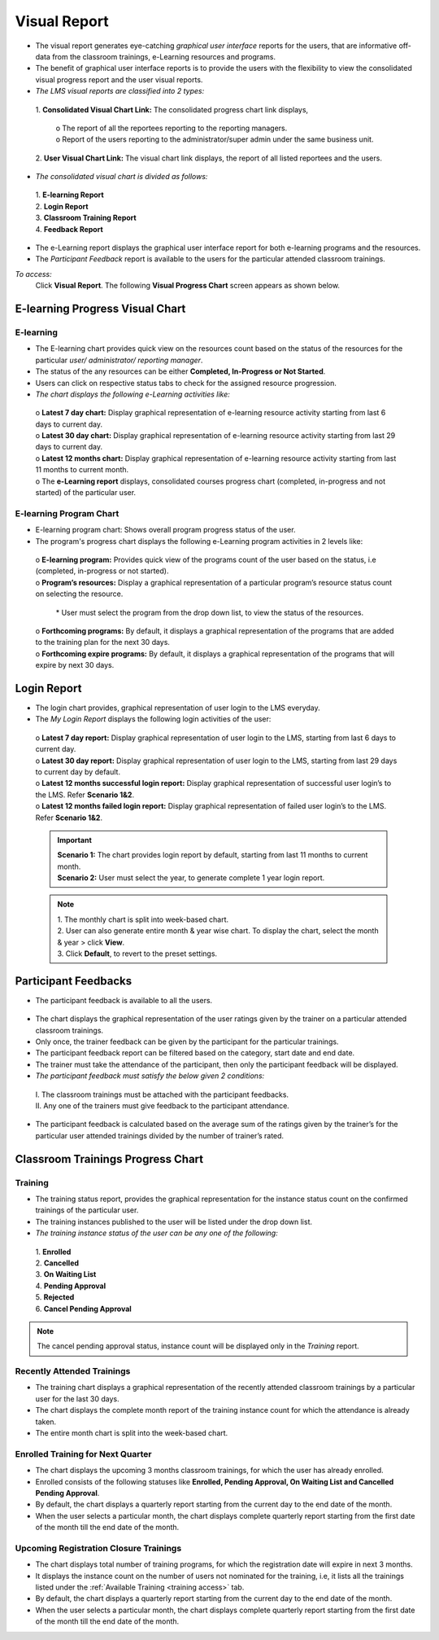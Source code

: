 .. _visual report:

**Visual Report**
****************
•	The visual report generates eye-catching *graphical user interface* reports for the users, that are informative off-data from the classroom trainings, e-Learning resources and programs.
•	The benefit of graphical user interface reports is to provide the users with the flexibility to view the consolidated visual progress report and the user visual reports.
•	*The LMS visual reports are classified into 2 types:*

    | 1.	**Consolidated Visual Chart Link:** The consolidated progress chart link displays,

            | o	The report of all the reportees reporting to the reporting managers.
            | o	Report of the users reporting to the administrator/super admin under the same business unit.
    | 2.	**User Visual Chart Link:** The visual chart link displays, the report of all listed reportees and the users.

•	*The consolidated visual chart is divided as follows:*

    | 1.	**E-learning Report**
    | 2.	**Login Report**
    | 3.	**Classroom Training Report**
    | 4.	**Feedback Report**

•	The e-Learning report displays the graphical user interface report for both e-learning programs and the resources.
•	The *Participant Feedback* report is available to the users for the particular attended classroom trainings.

*To access:*
      | Click **Visual Report**. The following **Visual Progress Chart** screen appears as shown below.

        .. image:: _static/user_visual_report.png
           :height: 250px
           :width: 500 px
           :scale: 120 %
           :align: center

**E-learning Progress Visual Chart**
====================================
**E-learning**
--------------
•	The E-learning chart provides quick view on the resources count based on the status of the resources for the particular *user/ administrator/ reporting manager*.
•	The status of the any resources can be either **Completed, In-Progress or Not Started**.
•	Users can click on respective status tabs to check for the assigned resource progression.
•	*The chart displays the following e-Learning activities like:*

      | o	**Latest 7 day chart:** Display graphical representation of e-learning resource activity starting from last 6 days to current day.
      | o	**Latest 30 day chart:** Display graphical representation of e-learning resource activity starting from last 29 days to current day.
      | o	**Latest 12 months chart:** Display graphical representation of e-learning resource activity starting from last 11 months to current month.
      | o	The **e-Learning report** displays, consolidated courses progress chart (completed, in-progress and not started) of the particular user.

      .. image:: _static/elearning_vc.png
         :height: 250px
         :width: 500 px
         :scale: 120 %
         :align: center

**E-learning Program Chart**
---------------------------
•	E-learning program chart: Shows overall program progress status of the user.
•	The program's progress chart displays the following e-Learning program activities in 2 levels like:
    | o	**E-learning program:** Provides quick view of the programs count of the user based on the status, i.e (completed, in-progress or not started).
    | o	**Program’s resources:** Display a graphical representation of a particular program’s resource status count on selecting the resource.

          | * User must select the program from the drop down list, to view the status of the resources.

    | o	**Forthcoming programs:** By default, it displays a graphical representation of the programs that are added to the training plan for the next 30 days.
    | o	**Forthcoming expire programs:** By default, it displays a graphical representation of the programs that will expire by next 30 days.

    .. image:: _static/elearning_program.png
       :height: 250px
       :width: 500 px
       :scale: 120 %
       :align: center

**Login Report**
================
•	The login chart provides, graphical representation of user login to the LMS everyday.
•	The *My Login Report* displays the following login activities of the user:
    | o	**Latest 7 day report:** Display graphical representation of user login to the LMS, starting from last 6 days to current day.
    | o	**Latest 30 day report:** Display graphical representation of user login to the LMS, starting from last 29 days to current day by default.
    | o	**Latest 12 months successful login report:** Display graphical representation of successful user login’s to the LMS. Refer **Scenario 1&2**.
    | o	**Latest 12 months failed login report:** Display graphical representation of failed user login’s to the LMS. Refer **Scenario 1&2**.

      .. image:: _static/login_vr.png
         :height: 250px
         :width: 500 px
         :scale: 120 %
         :align: center

    .. important:: | **Scenario 1:** The chart provides login report by default, starting from last 11 months to current month.
          | **Scenario 2:** User must select the year, to generate complete 1 year login report.

    .. note:: | 1.	The monthly chart is split into week-based chart.
          | 2.	User can also generate entire month & year wise chart. To display the chart, select the month & year > click **View**.
          | 3.	Click **Default**, to revert to the preset settings.

**Participant Feedbacks**
=========================
•	The participant feedback is available to all the users.

    .. image:: _static/participant_feedback.png
       :height: 250px
       :width: 500 px
       :scale: 120 %
       :align: center

•	The chart displays the graphical representation of the user ratings given by the trainer on a particular attended classroom trainings.
•	Only once, the trainer feedback can be given by the participant for the particular trainings.
•	The participant feedback report can be filtered based on the category, start date and end date.
•	The trainer must take the attendance of the participant, then only the participant feedback will be displayed.
•	*The participant feedback must satisfy the below given 2 conditions:*
    | I.	The classroom trainings must be attached with the participant feedbacks.
    | II.	Any one of the trainers must give feedback to the participant attendance.
•	The participant feedback is calculated based on the average sum of the ratings given by the trainer’s for the particular user attended trainings divided by the number of trainer’s rated.

**Classroom Trainings Progress Chart**
======================================

  .. image:: _static/classroom_training.png
     :height: 250px
     :width: 500 px
     :scale: 120 %
     :align: center

**Training**
------------
•	The training status report, provides the graphical representation for the instance status count on the confirmed trainings of the particular user.
•	The training instances published to the user will be listed under the drop down list.
•	*The training instance status of  the user can be any one of the following:*

     | 1.	**Enrolled**
     | 2.	**Cancelled**
     | 3.	**On Waiting List**
     | 4.	**Pending Approval**
     | 5.	**Rejected**
     | 6.	**Cancel Pending Approval**

.. note:: The cancel pending approval status, instance count will be displayed only in the *Training* report.

**Recently Attended Trainings**
------------------------------
•	The training chart displays a graphical representation of the recently attended classroom trainings by a particular user for the last 30 days.
•	The chart displays the complete month report of the training instance count for which the attendance is already taken.
•	The entire month chart is split into the week-based chart.

**Enrolled Training for Next Quarter**
--------------------------------------
•	The chart displays the upcoming 3 months classroom trainings, for which the user has already enrolled.
•	Enrolled consists of the following statuses like **Enrolled, Pending Approval, On Waiting List and Cancelled Pending Approval**.
•	By default, the chart displays a quarterly report starting from the current day to the end date of the month.
•	When the user selects a particular month, the chart displays complete quarterly report starting from the first date of the month till the end date of the month.

**Upcoming Registration Closure Trainings**
------------------------------------------
•	The chart displays total number of training programs, for which the registration date will expire in next 3 months.
•	It displays the instance count on the number of users not nominated for the training, i.e, it lists all the trainings listed under the :ref:`Available Training <training access>` tab.
•	By default, the chart displays a quarterly report starting from the current day to the end date of the month.
•	When the user selects a particular month, the chart displays complete quarterly report starting from the first date of the month till the end date of the month.
